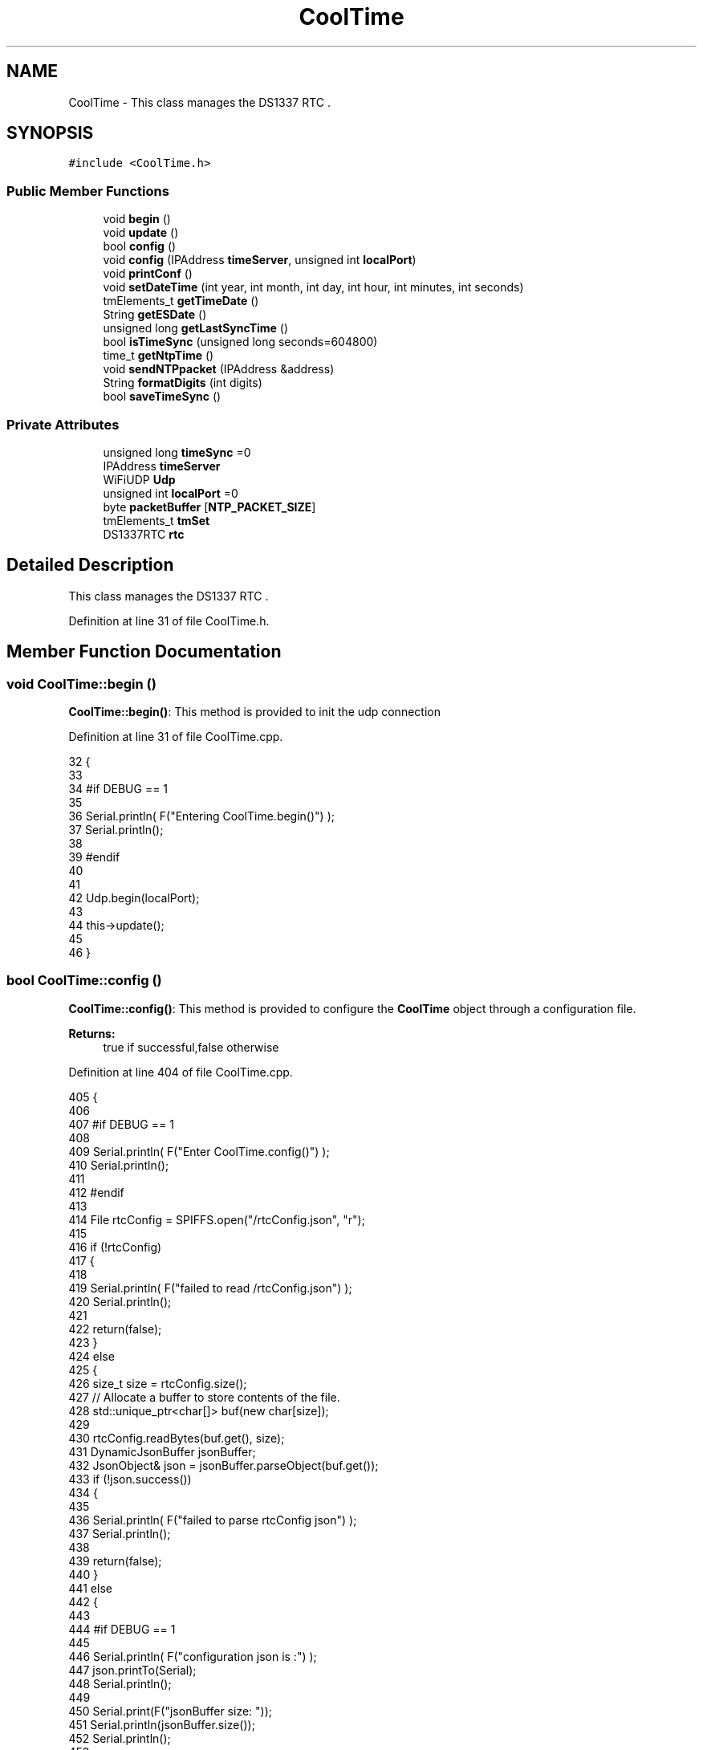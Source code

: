 .TH "CoolTime" 3 "Thu Aug 17 2017" "CoolBoardAPI" \" -*- nroff -*-
.ad l
.nh
.SH NAME
CoolTime \- This class manages the DS1337 RTC \&.  

.SH SYNOPSIS
.br
.PP
.PP
\fC#include <CoolTime\&.h>\fP
.SS "Public Member Functions"

.in +1c
.ti -1c
.RI "void \fBbegin\fP ()"
.br
.ti -1c
.RI "void \fBupdate\fP ()"
.br
.ti -1c
.RI "bool \fBconfig\fP ()"
.br
.ti -1c
.RI "void \fBconfig\fP (IPAddress \fBtimeServer\fP, unsigned int \fBlocalPort\fP)"
.br
.ti -1c
.RI "void \fBprintConf\fP ()"
.br
.ti -1c
.RI "void \fBsetDateTime\fP (int year, int month, int day, int hour, int minutes, int seconds)"
.br
.ti -1c
.RI "tmElements_t \fBgetTimeDate\fP ()"
.br
.ti -1c
.RI "String \fBgetESDate\fP ()"
.br
.ti -1c
.RI "unsigned long \fBgetLastSyncTime\fP ()"
.br
.ti -1c
.RI "bool \fBisTimeSync\fP (unsigned long seconds=604800)"
.br
.ti -1c
.RI "time_t \fBgetNtpTime\fP ()"
.br
.ti -1c
.RI "void \fBsendNTPpacket\fP (IPAddress &address)"
.br
.ti -1c
.RI "String \fBformatDigits\fP (int digits)"
.br
.ti -1c
.RI "bool \fBsaveTimeSync\fP ()"
.br
.in -1c
.SS "Private Attributes"

.in +1c
.ti -1c
.RI "unsigned long \fBtimeSync\fP =0"
.br
.ti -1c
.RI "IPAddress \fBtimeServer\fP"
.br
.ti -1c
.RI "WiFiUDP \fBUdp\fP"
.br
.ti -1c
.RI "unsigned int \fBlocalPort\fP =0"
.br
.ti -1c
.RI "byte \fBpacketBuffer\fP [\fBNTP_PACKET_SIZE\fP]"
.br
.ti -1c
.RI "tmElements_t \fBtmSet\fP"
.br
.ti -1c
.RI "DS1337RTC \fBrtc\fP"
.br
.in -1c
.SH "Detailed Description"
.PP 
This class manages the DS1337 RTC \&. 
.PP
Definition at line 31 of file CoolTime\&.h\&.
.SH "Member Function Documentation"
.PP 
.SS "void CoolTime::begin ()"
\fBCoolTime::begin()\fP: This method is provided to init the udp connection 
.PP
Definition at line 31 of file CoolTime\&.cpp\&.
.PP
.nf
32 {
33 
34 #if DEBUG == 1 
35 
36     Serial\&.println( F("Entering CoolTime\&.begin()") );
37     Serial\&.println();
38 
39 #endif 
40 
41 
42     Udp\&.begin(localPort);
43     
44     this->update();
45     
46 }
.fi
.SS "bool CoolTime::config ()"
\fBCoolTime::config()\fP: This method is provided to configure the \fBCoolTime\fP object through a configuration file\&.
.PP
\fBReturns:\fP
.RS 4
true if successful,false otherwise 
.RE
.PP

.PP
Definition at line 404 of file CoolTime\&.cpp\&.
.PP
.nf
405 {
406 
407 #if DEBUG == 1 
408 
409     Serial\&.println( F("Enter CoolTime\&.config()") );
410     Serial\&.println();
411 
412 #endif 
413 
414     File rtcConfig = SPIFFS\&.open("/rtcConfig\&.json", "r");
415 
416     if (!rtcConfig) 
417     {
418     
419         Serial\&.println( F("failed to read /rtcConfig\&.json") );
420         Serial\&.println();
421 
422         return(false);
423     }
424     else
425     {
426         size_t size = rtcConfig\&.size();
427         // Allocate a buffer to store contents of the file\&.
428         std::unique_ptr<char[]> buf(new char[size]);
429 
430         rtcConfig\&.readBytes(buf\&.get(), size);
431         DynamicJsonBuffer jsonBuffer;
432         JsonObject& json = jsonBuffer\&.parseObject(buf\&.get());
433         if (!json\&.success()) 
434         {
435 
436             Serial\&.println( F("failed to parse rtcConfig json") );
437             Serial\&.println();
438 
439             return(false);
440         } 
441         else
442         {  
443         
444         #if DEBUG == 1 
445 
446             Serial\&.println( F("configuration json is :") );
447             json\&.printTo(Serial);
448             Serial\&.println();
449 
450             Serial\&.print(F("jsonBuffer size: "));
451             Serial\&.println(jsonBuffer\&.size());
452             Serial\&.println();
453 
454 
455         #endif
456 
457             String ip;
458             
459             if(json["timeServer"]\&.success() )
460             {           
461                  ip=json["timeServer"]\&.as<String>();
462                 this->timeServer\&.fromString(ip);
463                 
464             }
465             else
466             {
467                 this->timeServer=this->timeServer;
468             }
469             json["timeServer"]=ip;
470             
471             if(json["localPort"]\&.success() )
472             {                       
473                 this->localPort=json["localPort"];
474             }
475             else
476             {
477                 this->localPort=this->localPort;
478             }
479             json["localPort"]=this->localPort;
480 
481 
482             if( json["timeSync"]\&.success() )
483             {
484 
485                 this->timeSync=json["timeSync"];
486             }
487             else
488             {
489                 this->timeSync=this->timeSync;
490             }
491             json["timeSync"]=this->timeSync;
492 
493             rtcConfig\&.close();
494             rtcConfig= SPIFFS\&.open("/rtcConfig\&.json", "w");
495             
496             if(!rtcConfig)
497             {
498             
499             #if DEBUG == 1
500 
501                 Serial\&.println( F("failed to write to /rtcConfig\&.json") );
502                 Serial\&.println();
503             
504             #endif
505 
506                 return(false);
507             }
508             
509             json\&.printTo(rtcConfig);
510             rtcConfig\&.close();
511 
512         #if DEBUG == 1 
513 
514             Serial\&.println( F("configuration is :") );
515             json\&.printTo(Serial);
516             Serial\&.println();
517         
518         #endif
519         
520             return(true); 
521         }
522     }   
523 
524 
525 
526 }
.fi
.SS "void CoolTime::config (IPAddress timeServer, unsigned int localPort)"
CoolTime::config(Time server IP , udp Port): This method is provided to do manual configuration\&. 
.PP
Definition at line 381 of file CoolTime\&.cpp\&.
.PP
.nf
382 {
383 
384 #if DEBUG == 1 
385 
386     Serial\&.println( F("Enter CoomTime\&.config() , no SPIFFS variant ") );
387     Serial\&.println();
388 
389 #endif 
390 
391     this->timeServer=timeServer;
392     this->localPort=localPort;
393     
394 } 
.fi
.SS "String CoolTime::formatDigits (int digits)"
CoolTime::printDigits(digit)
.PP
utility method for digital clock display adds leading 0
.PP
\fBReturns:\fP
.RS 4
formatted string of the input digit 
.RE
.PP

.PP
Definition at line 685 of file CoolTime\&.cpp\&.
.PP
.nf
686 {
687 
688 #if DEBUG == 1 
689 
690     Serial\&.println( F("Entering CoolTime\&.formatDigits()") );
691     Serial\&.println();
692 
693 #endif 
694 
695     if(digits < 10)
696     {
697     
698     #if DEBUG == 1
699 
700         Serial\&.println( F("output digit : ") );
701         Serial\&.println( String("0") + String(digits) );
702 
703     #endif
704 
705         return( String("0") + String(digits) );
706     }
707     
708 #if DEBUG == 1 
709 
710     Serial\&.println( F("output digit : ") );
711     Serial\&.println(digits);
712 
713 #endif
714 
715     return( String(digits) );
716 }
.fi
.SS "String CoolTime::getESDate ()"
CoolTime::getESD(): This method is provided to return an Elastic Search compatible date Format
.PP
\fBReturns:\fP
.RS 4
date String in Elastic Search format 
.RE
.PP

.PP
Definition at line 183 of file CoolTime\&.cpp\&.
.PP
.nf
184 {
185 
186 #if DEBUG == 1 
187 
188     Serial\&.println( F("Entering CoolTime\&.getESDate()") );
189     Serial\&.println();
190 
191 #endif 
192 
193     tmElements_t tm=this->getTimeDate();
194 
195     //"20yy-mm-ddT00:00:00Z"
196     String elasticSearchString =String(tm\&.Year+1970)+"-"+this->formatDigits(tm\&.Month)+"-";
197 
198     elasticSearchString +=this->formatDigits(tm\&.Day)+"T"+this->formatDigits(tm\&.Hour)+":";
199     
200     elasticSearchString +=this->formatDigits(tm\&.Minute)+":"+this->formatDigits(tm\&.Second)+"Z";
201 
202 #if DEBUG == 1 
203 
204     Serial\&.print( F("elastic Search date : ") );
205     Serial\&.println(elasticSearchString);
206     Serial\&.println();
207 
208 #endif
209 
210     return (elasticSearchString);
211 }
.fi
.SS "unsigned long CoolTime::getLastSyncTime ()"
\fBCoolTime::getLastSyncTime()\fP: This method is provided to get the last time we syncronised the time
.PP
\fBReturns:\fP
.RS 4
unsigned long representation of last syncronisation time in seconds 
.RE
.PP

.PP
Definition at line 221 of file CoolTime\&.cpp\&.
.PP
.nf
222 {
223 
224 #if DEBUG == 1 
225 
226     Serial\&.println( F("Entering CoolTime\&.getLastSyncTime()") );
227     Serial\&.println();
228     
229     Serial\&.print( F("last sync time : ") );
230     Serial\&.println(this->timeSync);
231 
232 #endif 
233 
234     return(this->timeSync);
235 }
.fi
.SS "time_t CoolTime::getNtpTime ()"
CoolTime::getNtopTime(): This method is provided to get the Time through an NTP request to a Time Server
.PP
\fBReturns:\fP
.RS 4
a time_t (unsigned long ) timestamp in seconds 
.RE
.PP

.PP
Definition at line 287 of file CoolTime\&.cpp\&.
.PP
.nf
288 {
289 
290 #if DEBUG == 1 
291 
292     Serial\&.println( F("Entering CoolTime\&.getNtpTime()") );
293     Serial\&.println();
294 
295 #endif 
296 
297     while (Udp\&.parsePacket() > 0) ; // discard any previously received packets
298 
299     Serial\&.println( F("Transmit NTP Request") );
300 
301     sendNTPpacket(timeServer);
302 
303     uint32_t beginWait = millis();
304 
305     while (millis() - beginWait < 1500) 
306     {
307         int size = Udp\&.parsePacket();
308         if (size >= NTP_PACKET_SIZE) 
309         {
310         
311         #if DEBUG == 1
312 
313             Serial\&.println( F("Receive NTP Response") );
314         
315         #endif
316 
317             Udp\&.read(packetBuffer, NTP_PACKET_SIZE);  // read packet into the buffer
318             unsigned long secsSince1900;
319             // convert four bytes starting at location 40 to a long integer
320             secsSince1900 =  (unsigned long)packetBuffer[40] << 24;
321             secsSince1900 |= (unsigned long)packetBuffer[41] << 16;
322             secsSince1900 |= (unsigned long)packetBuffer[42] << 8;
323             secsSince1900 |= (unsigned long)packetBuffer[43];
324         
325         #if DEBUG == 1 
326     
327             Serial\&.print( F("received unix time : ") );
328             Serial\&.println(secsSince1900 - 2208988800UL);
329             Serial\&.println();
330 
331         #endif 
332 
333             return secsSince1900 - 2208988800UL ;
334         }
335     }
336     
337     Serial\&.println( F("No NTP Response :-(") );
338 
339     return 0; // return 0 if unable to get the time
340 }
.fi
.SS "tmElements_t CoolTime::getTimeDate ()"
\fBCoolTime::getTimeDate()\fP: This method is provided to get the RTC Time
.PP
\fBReturns:\fP
.RS 4
a tmElements_t structre that has the time in it 
.RE
.PP

.PP
Definition at line 140 of file CoolTime\&.cpp\&.
.PP
.nf
141 {
142 
143 #if DEBUG == 1 
144     
145     Serial\&.println( F("Entering CoolTime\&.getTimeDate()") );
146     Serial\&.println();
147 
148 #endif
149 
150     tmElements_t tm;
151     time_t timeDate = this->rtc\&.get(CLOCK_ADDRESS);
152     breakTime(timeDate,tm);
153 
154 #if DEBUG == 1
155     
156     Serial\&.print( F("time is : ") );
157     Serial\&.print(tm\&.Year+ 1970 );
158     Serial\&.print( F("-") );
159     Serial\&.print( this->formatDigits( tm\&.Month ) );
160     Serial\&.print( F("-") );
161     Serial\&.print( this->formatDigits( tm\&.Day ) );
162     Serial\&.print( F("T") );
163     Serial\&.print( this->formatDigits( tm\&.Hour ) );
164     Serial\&.print( F(":") );
165     Serial\&.print( this->formatDigits( tm\&.Minute ) );
166     Serial\&.print( F(":") );
167     Serial\&.print( this->formatDigits( tm\&.Second ) );
168     Serial\&.print( F("Z") );
169 
170 #endif
171     
172     return(tm);
173 }
.fi
.SS "bool CoolTime::isTimeSync (unsigned long seconds = \fC604800\fP)"
CoolTime::isTimeSync( time in seconds): This method is provided to test if the time is syncronised or not\&. By default we test once per week\&.
.PP
\fBReturns:\fP
.RS 4
true if time is syncronised,false otherwise 
.RE
.PP

.PP
Definition at line 247 of file CoolTime\&.cpp\&.
.PP
.nf
248 {
249 
250 #if DEBUG == 1
251 
252     Serial\&.println( F("Entering CoolTime\&.isTimeSync() ") );
253     Serial\&.println();
254 
255 #endif 
256 
257 #if DEBUG == 0
258 
259     Serial\&.println( F("Check if Clock is ok and in sync\&.\&.\&."));
260 
261 #endif
262 
263     //default is once per week we try to get a time update
264     if( ( RTC\&.get(CLOCK_ADDRESS) - this->getLastSyncTime() ) > ( seconds ) ) 
265     {
266 
267         Serial\&.println( F("time is not syncronised ") );
268     
269         return(false);  
270     }
271     
272     Serial\&.println( F("time is syncronised : OK") );
273     Serial\&.println();
274 
275     return(true);
276 }
.fi
.SS "void CoolTime::printConf ()"
\fBCoolTime::printConf()\fP: This method is provided to print the \fBCoolTime\fP configuration to the Serial Monitor 
.PP
Definition at line 658 of file CoolTime\&.cpp\&.
.PP
.nf
659 {
660 
661 #if DEBUG == 1
662 
663     Serial\&.println( F("Entering CoolTime\&.printConf()") );
664     Serial\&.println();
665 
666 #endif 
667 
668     Serial\&.println("RTC Configuration") ;
669 
670     Serial\&.print("timeServer : ");
671     Serial\&.println(timeServer);
672     
673     Serial\&.print("localPort : :");
674     Serial\&.println(localPort);
675 }
.fi
.SS "bool CoolTime::saveTimeSync ()"
\fBCoolTime::saveTimeSync()\fP This method is provided to save the last sync time in the SPIFFS\&.
.PP
\fBReturns:\fP
.RS 4
true if successful,false otherwise 
.RE
.PP

.PP
Definition at line 537 of file CoolTime\&.cpp\&.
.PP
.nf
538 {
539     Serial\&.println( F("Enter CoolTime\&.saveTimeSync()") );
540     Serial\&.println();
541 
542     File rtcConfig = SPIFFS\&.open("/rtcConfig\&.json", "r");
543 
544     if (!rtcConfig) 
545     {
546         Serial\&.println( F("failed to read /rtcConfig\&.json") );
547         Serial\&.println();
548 
549         return(false);
550     }
551     else
552     {
553         size_t size = rtcConfig\&.size();
554         // Allocate a buffer to store contents of the file\&.
555         std::unique_ptr<char[]> buf(new char[size]);
556 
557         rtcConfig\&.readBytes(buf\&.get(), size);
558         DynamicJsonBuffer jsonBuffer;
559         JsonObject& json = jsonBuffer\&.parseObject(buf\&.get());
560         if (!json\&.success()) 
561         {
562 
563             Serial\&.println( F("failed to parse json") );
564             Serial\&.println();
565 
566             return(false);
567         } 
568         else
569         {
570 
571         #if DEBUG == 1
572     
573             Serial\&.println( F("configuration json is :") );
574             json\&.printTo(Serial);
575             Serial\&.println();
576 
577             Serial\&.print(F("jsonBuffer size: "));
578             Serial\&.println(jsonBuffer\&.size());
579             Serial\&.println();
580 
581         #endif
582 
583             String ip;
584                     
585             if(json["timeServer"]\&.success() )
586             {           
587                  ip=json["timeServer"]\&.as<String>();
588                 this->timeServer\&.fromString(ip);
589                 
590             }
591             else
592             {
593                 this->timeServer=this->timeServer;
594             }
595             json["timeServer"]=ip;
596             
597             if(json["localPort"]\&.success() )
598             {                       
599                 this->localPort=json["localPort"];
600             }
601             else
602             {
603                 this->localPort=this->localPort;
604             }
605             json["localPort"]=this->localPort;
606 
607 
608             if( json["timeSync"]\&.success() )
609             {
610                 json["timeSync"]=this->timeSync;
611             }
612             else
613             {
614                 this->timeSync=this->timeSync;
615             }
616             json["timeSync"]=this->timeSync;
617 
618 
619             rtcConfig\&.close();
620             rtcConfig= SPIFFS\&.open("/rtcConfig\&.json", "w");
621             
622             if(!rtcConfig)
623             {
624             #if DEBUG == 1
625 
626                 Serial\&.println( F("failed to write timeSync to /rtcConfig\&.json") );
627                 Serial\&.println();
628             
629             #endif
630 
631                 return(false);
632             }
633             
634             json\&.printTo(rtcConfig);
635             rtcConfig\&.close();
636     
637         #if DEBUG == 1
638 
639             Serial\&.println( F("configuration is :") );
640             json\&.printTo(Serial);
641             Serial\&.println();
642         
643         #endif
644             return(true); 
645         }
646     }   
647 
648 
649 
650 }
.fi
.SS "void CoolTime::sendNTPpacket (IPAddress & address)"
CoolTime::sendNTPpacket( Time Server IP address): This method is provided to send an NTP request to the time server at the given address 
.PP
Definition at line 347 of file CoolTime\&.cpp\&.
.PP
.nf
348 {
349 
350 #if DEBUG == 1 
351 
352     Serial\&.println( F("Enter CoolTime\&.sendNTPpacket()") );
353     Serial\&.println();
354 
355 #endif
356 
357     memset(packetBuffer, 0, NTP_PACKET_SIZE);
358     // Initialize values needed to form NTP request
359     // (see URL above for details on the packets)
360     packetBuffer[0] = 0b11100011;   // LI, Version, Mode
361     packetBuffer[1] = 0;     // Stratum, or type of clock
362     packetBuffer[2] = 6;     // Polling Interval
363     packetBuffer[3] = 0xEC;  // Peer Clock Precision
364     // 8 bytes of zero for Root Delay & Root Dispersion
365     packetBuffer[12]  = 49;
366     packetBuffer[13]  = 0x4E;
367     packetBuffer[14]  = 49;
368     packetBuffer[15]  = 52;
369     // all NTP fields have been given values, now
370     // you can send a packet requesting a timestamp:                 
371     Udp\&.beginPacket(address, 123); //NTP requests are to port 123
372     Udp\&.write(packetBuffer, NTP_PACKET_SIZE);
373     Udp\&.endPacket(); 
374 }
.fi
.SS "void CoolTime::setDateTime (int year, int month, int day, int hour, int minutes, int seconds)"
CoolTime::setDateTime(year,month,dat,hour,minutes,seconds): This method is provided to manually set the RTc Time 
.PP
Definition at line 86 of file CoolTime\&.cpp\&.
.PP
.nf
87 { 
88 
89 #if DEBUG == 1
90 
91     Serial\&.println( F("Entering CoolTime\&.setDateTime") );
92     Serial\&.println();
93 
94 #endif
95 
96     tmElements_t tm;
97     tm\&.Second=seconds; 
98     tm\&.Minute=minutes; 
99     tm\&.Hour=hour; 
100     tm\&.Day=day;
101     tm\&.Month=month; 
102     tm\&.Year=year;
103     
104     this->rtc\&.set(makeTime(tm),CLOCK_ADDRESS);   
105 
106 #if DEBUG == 1
107 
108     Serial\&.print( F("setting time to : ") );//"20yy-mm-ddT00:00:00Z
109 
110     Serial\&.print(tm\&.Year);
111     Serial\&.print( F("-") );
112     Serial\&.print( this->formatDigits( tm\&.Month ) );
113     Serial\&.print( F("-") );
114     Serial\&.print( this->formatDigits( tm\&.Day ) );
115     Serial\&.print( F("T") );
116     Serial\&.print( this->formatDigits( tm\&.Hour ) );
117     Serial\&.print( F(":") );
118     Serial\&.print( this->formatDigits( tm\&.Minute ) );
119     Serial\&.print( F(":") );
120     Serial\&.print( this->formatDigits( tm\&.Second ) );
121     Serial\&.print( F("Z") );
122 
123     Serial\&.println();
124     
125     Serial\&.print( F("time set to : ") );
126     Serial\&.println(this->getESDate());
127     Serial\&.println();
128 
129 #endif
130 
131 }
.fi
.SS "void CoolTime::update ()"
\fBCoolTime::update()\fP: This method is provided to correct the rtc Time when it drifts,once every week\&. 
.PP
Definition at line 53 of file CoolTime\&.cpp\&.
.PP
.nf
54 {
55 
56 #if DEBUG == 1
57 
58     Serial\&.println( F("Entering CoolTime\&.update()") );
59     Serial\&.println();
60 
61 #endif 
62 
63     if( !( this->isTimeSync() ) )
64     {
65     
66     #if DEBUG == 1
67 
68         Serial\&.println( F("waiting for sync") );
69         Serial\&.println();
70 
71     #endif 
72 
73         this->timeSync=this->getNtpTime();
74         breakTime(this->getNtpTime(), this->tmSet);
75         this->rtc\&.set(makeTime(this->tmSet), CLOCK_ADDRESS); // set the clock
76         this->saveTimeSync();
77     }
78     
79 }
.fi
.SH "Member Data Documentation"
.PP 
.SS "unsigned int CoolTime::localPort =0\fC [private]\fP"

.PP
Definition at line 71 of file CoolTime\&.h\&.
.SS "byte CoolTime::packetBuffer[\fBNTP_PACKET_SIZE\fP]\fC [private]\fP"

.PP
Definition at line 73 of file CoolTime\&.h\&.
.SS "DS1337RTC CoolTime::rtc\fC [private]\fP"

.PP
Definition at line 77 of file CoolTime\&.h\&.
.SS "IPAddress CoolTime::timeServer\fC [private]\fP"

.PP
Definition at line 67 of file CoolTime\&.h\&.
.SS "unsigned long CoolTime::timeSync =0\fC [private]\fP"

.PP
Definition at line 65 of file CoolTime\&.h\&.
.SS "tmElements_t CoolTime::tmSet\fC [private]\fP"

.PP
Definition at line 75 of file CoolTime\&.h\&.
.SS "WiFiUDP CoolTime::Udp\fC [private]\fP"

.PP
Definition at line 69 of file CoolTime\&.h\&.

.SH "Author"
.PP 
Generated automatically by Doxygen for CoolBoardAPI from the source code\&.
